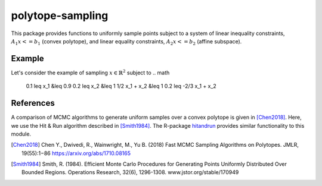 ****
polytope-sampling
****
This package provides functions to uniformly sample points subject to a system of linear inequality constraints, :math:`A_1 x <= b_1` (convex polytope), and linear equality constraints, :math:`A_2 x <= b_2` (affine subspace).

Example
-------
Let's consider the example of sampling :math:`x \in \mathbb{R}^2` subject to
.. math
    0.1 \leq x_1 &\leq 0.9
    0.2 \leq x_2 &\leq 1
    1/2 x_1 + x_2 &\leq 1
    0.2 \leq -2/3 x_1 + x_2

.. code-block:: python
    import polytope

    X = polytope.sample(
        n_points=1000,
        lower=[-0.1, -0.2],
        upper=[0.7, 0.9],
        A1=np.array([[1 / 2, 1], [2 / 3, -1]]),
        b1=np.array([1, -0.2])
    )

.. |sampling_examples| image:: examples/example.png

References
----------
A comparison of MCMC algorithms to generate uniform samples over a convex polytope is
given in [Chen2018]_. Here, we use the Hit & Run algorithm described in [Smith1984]_.
The R-package `hitandrun`_ provides similar functionality to this module.

.. [Chen2018] Chen Y., Dwivedi, R., Wainwright, M., Yu B. (2018) Fast MCMC Sampling
    Algorithms on Polytopes. JMLR, 19(55):1−86
    https://arxiv.org/abs/1710.08165
.. [Smith1984] Smith, R. (1984). Efficient Monte Carlo Procedures for Generating
    Points Uniformly Distributed Over Bounded Regions. Operations Research,
    32(6), 1296-1308.
    www.jstor.org/stable/170949
.. _`hitandrun`: https://cran.r-project.org/web/packages/hitandrun/index.html
